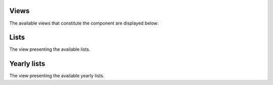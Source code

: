 =====
Views
=====

The available views that constitute the component are displayed below:

=====
Lists
=====

The view presenting the available lists.

============
Yearly lists
============

The view presenting the available yearly lists.

